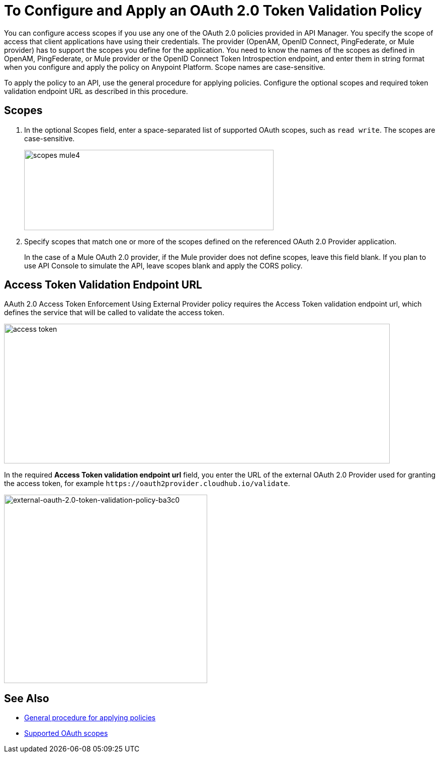 = To Configure and Apply an OAuth 2.0 Token Validation Policy

You can configure access scopes if you use any one of the OAuth 2.0 policies provided in API Manager. You specify the scope of access that client applications have using their credentials. The provider (OpenAM, OpenID Connect, PingFederate, or Mule provider) has to support the scopes you define for the application. You need to know the names of the scopes as defined in OpenAM, PingFederate, or Mule provider or the OpenID Connect Token Introspection endpoint, and enter them in string format when you configure and apply the policy on Anypoint Platform. Scope names are case-sensitive.

To apply the policy to an API, use the general procedure for applying policies. Configure the optional scopes and required token validation endpoint URL as described in this procedure.

== Scopes

. In the optional Scopes field, enter a space-separated list of supported OAuth scopes, such as `read write`. The scopes are case-sensitive.
+
image::scopes-mule4.png[height=160,width=496]
+
. Specify scopes that match one or more of the scopes defined on the referenced OAuth 2.0 Provider application. 
+
In the case of a Mule OAuth 2.0 provider, if the Mule provider does not define scopes, leave this field blank. If you plan to use API Console to simulate the API, leave scopes blank and apply the CORS policy.


== Access Token Validation Endpoint URL

AAuth 2.0 Access Token Enforcement Using External Provider policy requires the Access Token validation endpoint url, which defines the service that will be called to validate the access token.

image::access-token.png[height=278,width=767]

In the required *Access Token validation endpoint url* field, you enter the URL of the external OAuth 2.0 Provider used for granting the access token, for example `+https://oauth2provider.cloudhub.io/validate+`.

image::external-oauth-2.0-token-validation-policy-ba3c0.png[external-oauth-2.0-token-validation-policy-ba3c0,height=375,width=404]

== See Also

* link:/api-manager/using-policies#applying-and-removing-policies[General procedure for applying policies]
* link:https://tools.ietf.org/html/rfc6749#page-23[Supported OAuth scopes]